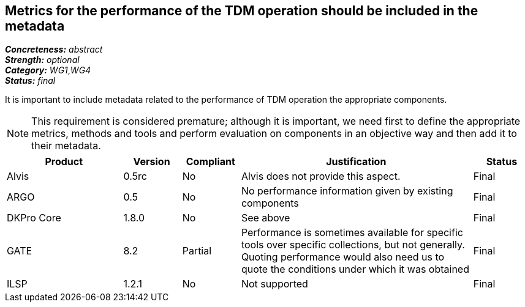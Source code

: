 == Metrics for the performance of the TDM operation should be included in the metadata

[%hardbreaks]
[small]#*_Concreteness:_* __abstract__#
[small]#*_Strength:_* __optional__#
[small]#*_Category:_* __WG1__,__WG4__#
[small]#*_Status:_* __final__#

It is important to include metadata related to the performance of TDM operation the appropriate components. 

NOTE: This requirement is considered premature; although it is important, we need first to define the appropriate metrics, methods and tools and perform evaluation on components in an objective way and then add it to their metadata.

[cols="2,1,1,4,1"]
|====
|Product|Version|Compliant|Justification|Status

| Alvis
| 0.5rc
| No
| Alvis does not provide this aspect.
| Final

| ARGO
| 0.5
| No
| No performance information given by existing components
| Final

| DKPro Core
| 1.8.0
| No
| See above
| Final

| GATE
| 8.2
| Partial
| Performance is sometimes available for specific tools over specific collections, but not generally. Quoting performance would also need us to quote the conditions under which it was obtained
| Final

| ILSP
| 1.2.1
| No
| Not supported
| Final

|====
